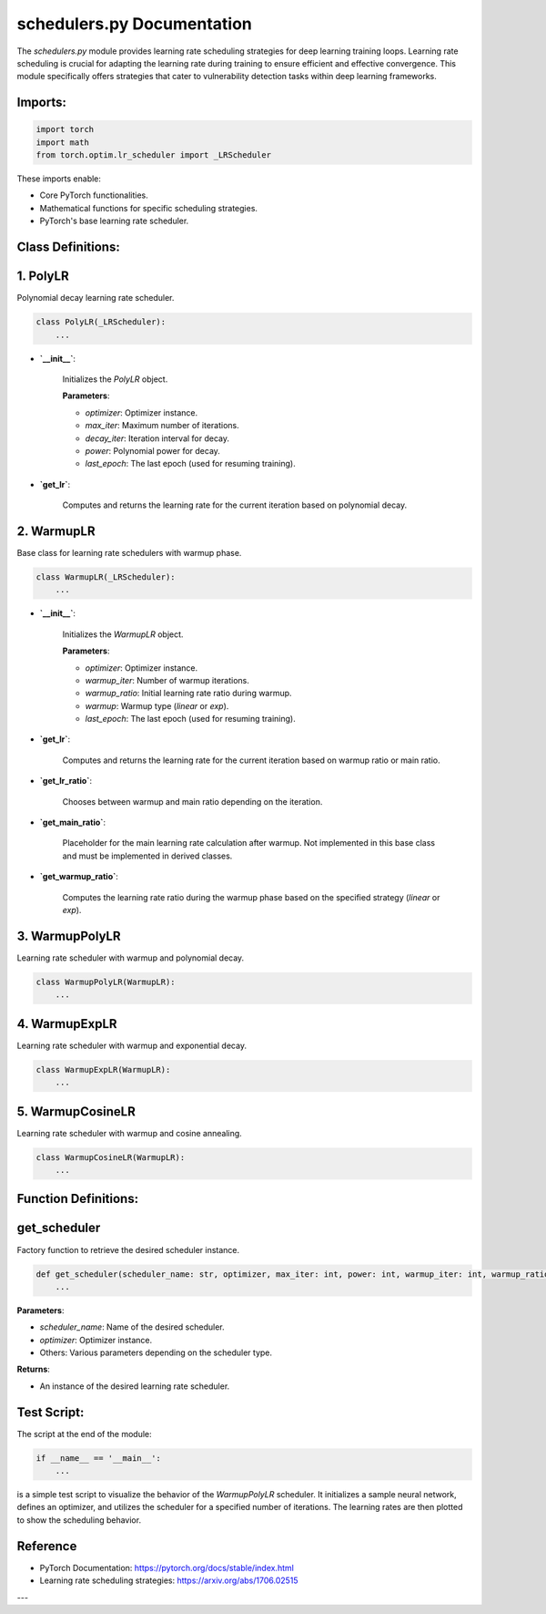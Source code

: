 schedulers.py Documentation
==============================

The `schedulers.py` module provides learning rate scheduling strategies for deep learning training loops. Learning rate scheduling is crucial for adapting the learning rate during training to ensure efficient and effective convergence. This module specifically offers strategies that cater to vulnerability detection tasks within deep learning frameworks.

Imports:
--------

.. code-block:: python

    import torch
    import math
    from torch.optim.lr_scheduler import _LRScheduler

These imports enable:

- Core PyTorch functionalities.
- Mathematical functions for specific scheduling strategies.
- PyTorch's base learning rate scheduler.

Class Definitions:
------------------

1. **PolyLR**
--------------

Polynomial decay learning rate scheduler.

.. code-block:: python

    class PolyLR(_LRScheduler):
        ...

- **`__init__`**:

    Initializes the `PolyLR` object.

    **Parameters**:

    - `optimizer`: Optimizer instance.
    - `max_iter`: Maximum number of iterations.
    - `decay_iter`: Iteration interval for decay.
    - `power`: Polynomial power for decay.
    - `last_epoch`: The last epoch (used for resuming training).

- **`get_lr`**:

    Computes and returns the learning rate for the current iteration based on polynomial decay.

2. **WarmupLR**
---------------

Base class for learning rate schedulers with warmup phase.

.. code-block:: python

    class WarmupLR(_LRScheduler):
        ...

- **`__init__`**:

    Initializes the `WarmupLR` object.

    **Parameters**:

    - `optimizer`: Optimizer instance.
    - `warmup_iter`: Number of warmup iterations.
    - `warmup_ratio`: Initial learning rate ratio during warmup.
    - `warmup`: Warmup type (`linear` or `exp`).
    - `last_epoch`: The last epoch (used for resuming training).

- **`get_lr`**:

    Computes and returns the learning rate for the current iteration based on warmup ratio or main ratio.

- **`get_lr_ratio`**:

    Chooses between warmup and main ratio depending on the iteration.

- **`get_main_ratio`**:

    Placeholder for the main learning rate calculation after warmup. Not implemented in this base class and must be implemented in derived classes.

- **`get_warmup_ratio`**:

    Computes the learning rate ratio during the warmup phase based on the specified strategy (`linear` or `exp`).

3. **WarmupPolyLR**
-------------------

Learning rate scheduler with warmup and polynomial decay.

.. code-block:: python

    class WarmupPolyLR(WarmupLR):
        ...

4. **WarmupExpLR**
-------------------

Learning rate scheduler with warmup and exponential decay.

.. code-block:: python

    class WarmupExpLR(WarmupLR):
        ...

5. **WarmupCosineLR**
-------------------

Learning rate scheduler with warmup and cosine annealing.

.. code-block:: python

    class WarmupCosineLR(WarmupLR):
        ...

Function Definitions:
---------------------

**get_scheduler**
-----------------

Factory function to retrieve the desired scheduler instance.

.. code-block:: python

    def get_scheduler(scheduler_name: str, optimizer, max_iter: int, power: int, warmup_iter: int, warmup_ratio: float):
        ...

**Parameters**:

- `scheduler_name`: Name of the desired scheduler.
- `optimizer`: Optimizer instance.
- Others: Various parameters depending on the scheduler type.

**Returns**:

- An instance of the desired learning rate scheduler.

Test Script:
------------

The script at the end of the module:

.. code-block:: python

    if __name__ == '__main__':
        ...

is a simple test script to visualize the behavior of the `WarmupPolyLR` scheduler. It initializes a sample neural network, defines an optimizer, and utilizes the scheduler for a specified number of iterations. The learning rates are then plotted to show the scheduling behavior.

Reference
---------

- PyTorch Documentation: https://pytorch.org/docs/stable/index.html
- Learning rate scheduling strategies: https://arxiv.org/abs/1706.02515

---
